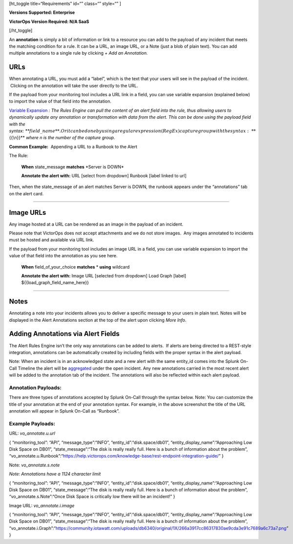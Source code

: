 [ht_toggle title=“Requirements” id=“” class=“” style=“” ]

**Versions Supported: Enterprise**

**VictorOps Version Required: N/A SaaS**

[/ht_toggle]

An **annotation** is simply a bit of information or link to a resource
you can add to the payload of any incident that meets the matching
condition for a rule. It can be a URL, an image URL, or a Note (just a
blob of plain text). You can add multiple annotations to a single rule
by clicking *+ Add an Annotation.*

**URLs**
--------

When annotating a URL, you must add a “label”, which is the text that
your users will see in the payload of the incident.  Clicking on the
annotation will take the user directly to the URL.

If the payload from your monitoring tool includes a URL link in a field,
you can use variable expansion (explained below) to import the value of
that field into the annotation.

`Variable
Expansion <https://help.victorops.com/knowledge-base/transmogrifier-variable-expansion/>`__
*: The Rules Engine can pull the content of an alert field into the
rule, thus allowing users to dynamically update any annotation or
transformation with data from the alert. This can be done using the
payload field with the
syntax: *\ **:math:`{{field\_name}}**. Or it can be done by using a regular expression (RegEx) capture group with the syntax: **`\ {{\\n}}**
*where n is the number of the capture group.* 

**Common Example:**  Appending a URL to a Runbook to the Alert

The Rule:

   **When** state_message **matches** \*Server is DOWN\*

   **Annotate the alert with:** URL [select from dropdown] Runbook
   [label linked to url]

Then, when the state_message of an alert matches Server is DOWN, the
runbook appears under the “annotations” tab on the alert card.

--------------

**Image URLs**
--------------

Any image hosted at a URL can be rendered as an image in the payload of
an incident.

Please note that VictorOps does not accept attachments and we do not
store images.  Any images annotated to incidents must be hosted and
available via URL link.

If the payload from your monitoring tool includes an image URL in a
field, you can use variable expansion to import the value of that field
into the annotation as you see here.

   **When** field_of_your_choice **matches** * **using** wildcard

   **Annotate the alert with:** Image URL [selected from dropdown] Load
   Graph [label] ${{load_graph_field_name_here}}

--------------

**Notes**
---------

Annotating a note into your incidents allows you to deliver a specific
message to your users in plain text. Notes will be displayed in the
Alert Annotations section at the top of the alert upon clicking *More
Info*.

Adding Annotations via Alert Fields
-----------------------------------

The Alert Rules Engine isn’t the only way annotations can be added to
alerts.  If alerts are being directed to a REST-style integration,
annotations can be automatically created by including fields with the
proper syntax in the alert payload.

Note: When an incident is in an acknowledged state and a new alert with
the same entity_id comes into the Splunk On-Call Timeline the alert will
be
`aggregated <https://help.victorops.com/knowledge-base/notification-alert-aggregation/>`__
under the open incident. Any new annotations carried in the most recent
alert will be added to the annotation tab of the incident. The
annotations will also be reflected within each alert payload.

.. image:: images/Annotations-REST.jpg

Annotation Payloads:
~~~~~~~~~~~~~~~~~~~~

.. image:: images/Annotation-Payload.jpg

There are three types of annotations accepted by Splunk On-Call through
the syntax below. Note: You can customize the title of your annotation
at the end of your annotation syntax. For example, in the above
screenshot the title of the URL annotation will appear in Splunk On-Call
as “Runbook”.

Example Payloads:
~~~~~~~~~~~~~~~~~

URL: *vo_annotate.u.url*
                        

{ “monitoring_tool”: “API”, “message_type”:“INFO”,
“entity_id”:“disk.space/db01”, “entity_display_name”:“Approaching Low
Disk Space on DB01”, “state_message”:“The disk is really really full.
Here is a bunch of information about the problem”,
“vo_annotate.u.Runbook”:“https://help.victorops.com/knowledge-base/rest-endpoint-integration-guide/”
}

Note: *vo_annotate.s.note*
                          

*Note: Annotations have a 1124 character limit*

{ “monitoring_tool”: “API”, “message_type”:“INFO”,
“entity_id”:“disk.space/db01”, “entity_display_name”:“Approaching Low
Disk Space on DB01”, “state_message”:“The disk is really really full.
Here is a bunch of information about the problem”,
“vo_annotate.s.Note”:“Once Disk Space is critically low there will be an
incident!” }

Image URL: *vo_annotate.i.image*
                                

{ “monitoring_tool”: “API”, “message_type”:“INFO”,
“entity_id”:“disk.space/db01”, “entity_display_name”:“Approaching Low
Disk Space on DB01”, “state_message”:“The disk is really really full.
Here is a bunch of information about the problem”,
“vo_annotate.i.Graph”:“https://community.iotawatt.com/uploads/db6340/original/1X/266a3917cc86317830ae9cda3e91c7689a6c73a7.png”
}
